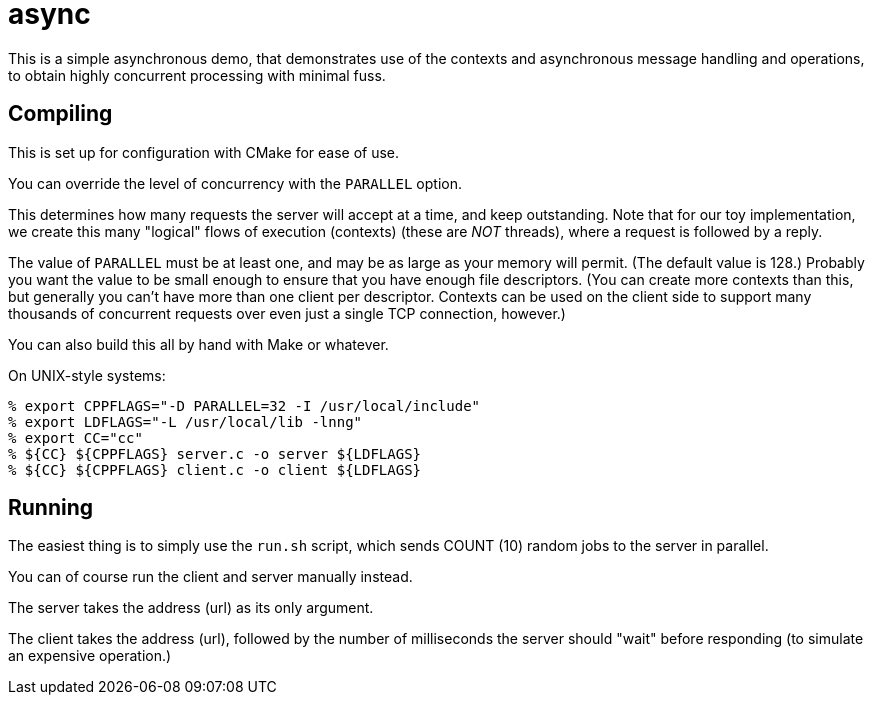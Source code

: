 = async

This is a simple asynchronous demo, that demonstrates use of the contexts
and asynchronous message handling and operations, to obtain highly concurrent
processing with minimal fuss.

== Compiling

This is set up for configuration with CMake for ease of use.

You can override the level of concurrency with the `PARALLEL` option.

This determines how many requests the server will accept
at a time, and keep outstanding.  Note that for our toy implementation,
we create this many "logical" flows of execution (contexts) (these are
_NOT_ threads), where a request is followed by a reply.

The value of `PARALLEL` must be at least one, and may be as large
as your memory will permit.  (The default value is 128.)  Probably
you want the value to be small enough to ensure that you have enough
file descriptors.  (You can create more contexts than this, but generally
you can't have more than one client per descriptor.  Contexts can be used
on the client side to support many thousands of concurrent requests over
even just a single TCP connection, however.)

You can also build this all by hand with Make or whatever.

On UNIX-style systems:

[source, bash]
----
% export CPPFLAGS="-D PARALLEL=32 -I /usr/local/include"
% export LDFLAGS="-L /usr/local/lib -lnng"
% export CC="cc"
% ${CC} ${CPPFLAGS} server.c -o server ${LDFLAGS}
% ${CC} ${CPPFLAGS} client.c -o client ${LDFLAGS}
----

== Running

The easiest thing is to simply use the `run.sh` script, which
sends COUNT (10) random jobs to the server in parallel.

You can of course run the client and server manually instead.

The server takes the address (url) as its only argument.

The client takes the address (url), followed by the number of
milliseconds the server should "wait" before responding (to simulate
an expensive operation.)
